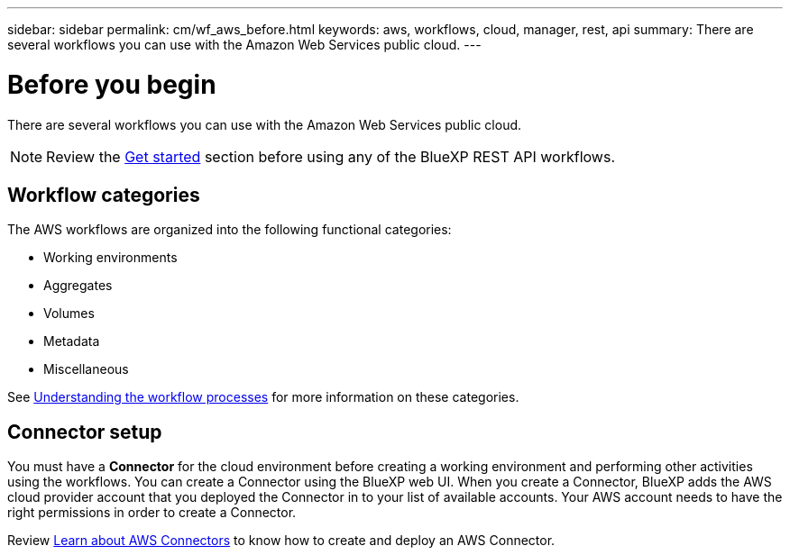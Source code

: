 ---
sidebar: sidebar
permalink: cm/wf_aws_before.html
keywords: aws, workflows, cloud, manager, rest, api
summary: There are several workflows you can use with the Amazon Web Services public cloud.
---

= Before you begin
:hardbreaks:
:nofooter:
:icons: font
:linkattrs:
:imagesdir: ./media/

[.lead]
There are several workflows you can use with the Amazon Web Services public cloud.

[NOTE]
Review the link:getting_started.html[Get started] section before using any of the BlueXP REST API workflows.

== Workflow categories
The AWS workflows are organized into the following functional categories:

* Working environments
* Aggregates
* Volumes
* Metadata
* Miscellaneous

See link:workflow_processes.html[Understanding the workflow processes] for more information on these categories.

== Connector setup

You must have a *Connector* for the cloud environment before creating a working environment and performing other activities using the workflows. You can create a Connector using the BlueXP web UI. When you create a Connector, BlueXP adds the AWS cloud provider account that you deployed the Connector in to your list of available accounts. Your AWS account needs to have the right permissions in order to create a Connector.

Review https://docs.netapp.com/us-en/occm/task_creating_connectors_aws.html[Learn about AWS Connectors] to know how to create and deploy an AWS Connector.
